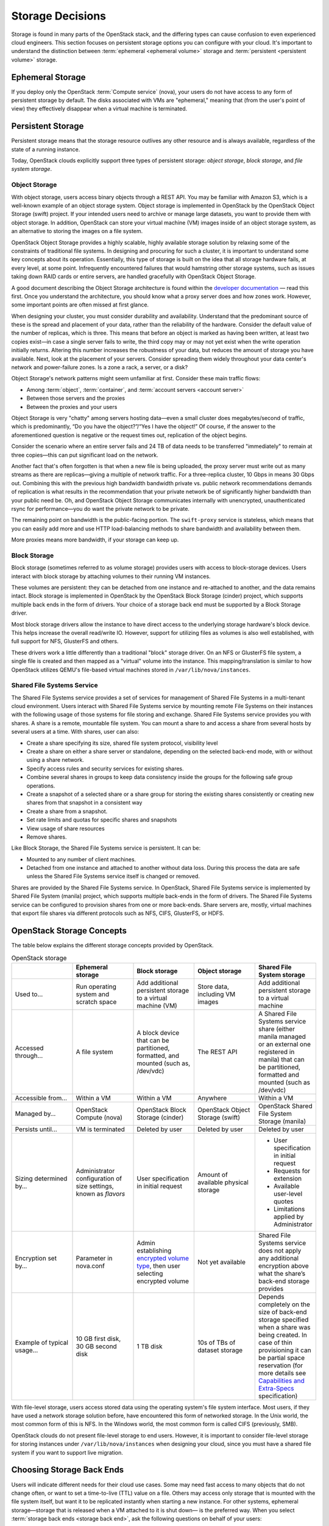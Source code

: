 =================
Storage Decisions
=================

Storage is found in many parts of the OpenStack stack, and the differing
types can cause confusion to even experienced cloud engineers. This
section focuses on persistent storage options you can configure with
your cloud. It's important to understand the distinction between
:term:`ephemeral <ephemeral volume>` storage and
:term:`persistent <persistent volume>` storage.

Ephemeral Storage
~~~~~~~~~~~~~~~~~

If you deploy only the OpenStack :term:`Compute service` (nova), your users do
not have access to any form of persistent storage by default. The disks
associated with VMs are "ephemeral," meaning that (from the user's point
of view) they effectively disappear when a virtual machine is
terminated.

Persistent Storage
~~~~~~~~~~~~~~~~~~

Persistent storage means that the storage resource outlives any other
resource and is always available, regardless of the state of a running
instance.

Today, OpenStack clouds explicitly support three types of persistent
storage: *object storage*, *block storage*, and *file system storage*.

Object Storage
--------------

With object storage, users access binary objects through a REST API. You
may be familiar with Amazon S3, which is a well-known example of an
object storage system. Object storage is implemented in OpenStack by the
OpenStack Object Storage (swift) project. If your intended users need to
archive or manage large datasets, you want to provide them with object
storage. In addition, OpenStack can store your virtual machine (VM)
images inside of an object storage system, as an alternative to storing
the images on a file system.

OpenStack Object Storage provides a highly scalable, highly available
storage solution by relaxing some of the constraints of traditional file
systems. In designing and procuring for such a cluster, it is important
to understand some key concepts about its operation. Essentially, this
type of storage is built on the idea that all storage hardware fails, at
every level, at some point. Infrequently encountered failures that would
hamstring other storage systems, such as issues taking down RAID cards
or entire servers, are handled gracefully with OpenStack Object
Storage.

A good document describing the Object Storage architecture is found
within the `developer
documentation <http://docs.openstack.org/developer/swift/overview_architecture.html>`_
— read this first. Once you understand the architecture, you should know what a
proxy server does and how zones work. However, some important points are
often missed at first glance.

When designing your cluster, you must consider durability and
availability. Understand that the predominant source of these is the
spread and placement of your data, rather than the reliability of the
hardware. Consider the default value of the number of replicas, which is
three. This means that before an object is marked as having been
written, at least two copies exist—in case a single server fails to
write, the third copy may or may not yet exist when the write operation
initially returns. Altering this number increases the robustness of your
data, but reduces the amount of storage you have available. Next, look
at the placement of your servers. Consider spreading them widely
throughout your data center's network and power-failure zones. Is a zone
a rack, a server, or a disk?

Object Storage's network patterns might seem unfamiliar at first.
Consider these main traffic flows:

-  Among :term:`object`, :term:`container`, and
   :term:`account servers <account server>`

-  Between those servers and the proxies

-  Between the proxies and your users

Object Storage is very "chatty" among servers hosting data—even a small
cluster does megabytes/second of traffic, which is predominantly, “Do
you have the object?”/“Yes I have the object!” Of course, if the answer
to the aforementioned question is negative or the request times out,
replication of the object begins.

Consider the scenario where an entire server fails and 24 TB of data
needs to be transferred "immediately" to remain at three copies—this can
put significant load on the network.

Another fact that's often forgotten is that when a new file is being
uploaded, the proxy server must write out as many streams as there are
replicas—giving a multiple of network traffic. For a three-replica
cluster, 10 Gbps in means 30 Gbps out. Combining this with the previous
high bandwidth bandwidth private vs. public network recommendations
demands of replication is what results in the recommendation that your
private network be of significantly higher bandwidth than your public
need be. Oh, and OpenStack Object Storage communicates internally with
unencrypted, unauthenticated rsync for performance—you do want the
private network to be private.

The remaining point on bandwidth is the public-facing portion. The
``swift-proxy`` service is stateless, which means that you can easily
add more and use HTTP load-balancing methods to share bandwidth and
availability between them.

More proxies means more bandwidth, if your storage can keep up.

Block Storage
-------------

Block storage (sometimes referred to as volume storage) provides users
with access to block-storage devices. Users interact with block storage
by attaching volumes to their running VM instances.

These volumes are persistent: they can be detached from one instance and
re-attached to another, and the data remains intact. Block storage is
implemented in OpenStack by the OpenStack Block Storage (cinder)
project, which supports multiple back ends in the form of drivers. Your
choice of a storage back end must be supported by a Block Storage
driver.

Most block storage drivers allow the instance to have direct access to
the underlying storage hardware's block device. This helps increase the
overall read/write IO. However, support for utilizing files as volumes
is also well established, with full support for NFS, GlusterFS and
others.

These drivers work a little differently than a traditional "block"
storage driver. On an NFS or GlusterFS file system, a single file is
created and then mapped as a "virtual" volume into the instance. This
mapping/translation is similar to how OpenStack utilizes QEMU's
file-based virtual machines stored in ``/var/lib/nova/instances``.

Shared File Systems Service
---------------------------

The Shared File Systems service provides a set of services for
management of Shared File Systems in a multi-tenant cloud environment.
Users interact with Shared File Systems service by mounting remote File
Systems on their instances with the following usage of those systems for
file storing and exchange. Shared File Systems service provides you with
shares. A share is a remote, mountable file system. You can mount a
share to and access a share from several hosts by several users at a
time. With shares, user can also:

-  Create a share specifying its size, shared file system protocol,
   visibility level

-  Create a share on either a share server or standalone, depending on
   the selected back-end mode, with or without using a share network.

-  Specify access rules and security services for existing shares.

-  Combine several shares in groups to keep data consistency inside the
   groups for the following safe group operations.

-  Create a snapshot of a selected share or a share group for storing
   the existing shares consistently or creating new shares from that
   snapshot in a consistent way

-  Create a share from a snapshot.

-  Set rate limits and quotas for specific shares and snapshots

-  View usage of share resources

-  Remove shares.

Like Block Storage, the Shared File Systems service is persistent. It
can be:

-  Mounted to any number of client machines.

-  Detached from one instance and attached to another without data loss.
   During this process the data are safe unless the Shared File Systems
   service itself is changed or removed.

Shares are provided by the Shared File Systems service. In OpenStack,
Shared File Systems service is implemented by Shared File System
(manila) project, which supports multiple back-ends in the form of
drivers. The Shared File Systems service can be configured to provision
shares from one or more back-ends. Share servers are, mostly, virtual
machines that export file shares via different protocols such as NFS,
CIFS, GlusterFS, or HDFS.

OpenStack Storage Concepts
~~~~~~~~~~~~~~~~~~~~~~~~~~

The table below explains the different storage concepts provided by OpenStack.

.. list-table:: OpenStack storage
   :widths: 20 20 20 20 20
   :header-rows: 1

   * -
     - Ephemeral storage
     - Block storage
     - Object storage
     - Shared File System storage
   * - Used to…
     - Run operating system and scratch space
     - Add additional persistent storage to a virtual machine (VM)
     - Store data, including VM images
     - Add additional persistent storage to a virtual machine
   * - Accessed through…
     - A file system
     - A block device that can be partitioned, formatted, and mounted
       (such as, /dev/vdc)
     - The REST API
     - A Shared File Systems service share (either manila managed or an
       external one registered in manila) that can be partitioned, formatted
       and mounted (such as /dev/vdc)
   * - Accessible from…
     - Within a VM
     - Within a VM
     - Anywhere
     - Within a VM
   * - Managed by…
     - OpenStack Compute (nova)
     - OpenStack Block Storage (cinder)
     - OpenStack Object Storage (swift)
     - OpenStack Shared File System Storage (manila)
   * - Persists until…
     - VM is terminated
     - Deleted by user
     - Deleted by user
     - Deleted by user
   * - Sizing determined by…
     - Administrator configuration of size settings, known as *flavors*
     - User specification in initial request
     - Amount of available physical storage
     - * User specification in initial request
       * Requests for extension
       * Available user-level quotes
       * Limitations applied by Administrator
   * - Encryption set by…
     - Parameter in nova.conf
     - Admin establishing `encrypted volume type
       <http://docs.openstack.org/user-guide-admin/dashboard_manage_volumes.html>`_,
       then user selecting encrypted volume
     - Not yet available
     - Shared File Systems service does not apply any additional encryption
       above what the share’s back-end storage provides
   * - Example of typical usage…
     - 10 GB first disk, 30 GB second disk
     - 1 TB disk
     - 10s of TBs of dataset storage
     - Depends completely on the size of back-end storage specified when
       a share was being created. In case of thin provisioning it can be
       partial space reservation (for more details see
       `Capabilities and Extra-Specs
       <http://docs.openstack.org/developer/manila/devref/capabilities_and_extra_specs.html?highlight=extra%20specs#common-capabilities>`_
       specification)


With file-level storage, users access stored data using the operating
system's file system interface. Most users, if they have used a network
storage solution before, have encountered this form of networked
storage. In the Unix world, the most common form of this is NFS. In the
Windows world, the most common form is called CIFS (previously,
SMB).

OpenStack clouds do not present file-level storage to end users.
However, it is important to consider file-level storage for storing
instances under ``/var/lib/nova/instances`` when designing your cloud,
since you must have a shared file system if you want to support live
migration.

Choosing Storage Back Ends
~~~~~~~~~~~~~~~~~~~~~~~~~~

Users will indicate different needs for their cloud use cases. Some may
need fast access to many objects that do not change often, or want to
set a time-to-live (TTL) value on a file. Others may access only storage
that is mounted with the file system itself, but want it to be
replicated instantly when starting a new instance. For other systems,
ephemeral storage—storage that is released when a VM attached to it is
shut down— is the preferred way. When you select
:term:`storage back ends <storage back end>`,
ask the following questions on behalf of your users:

-  Do my users need block storage?

-  Do my users need object storage?

-  Do I need to support live migration?

-  Should my persistent storage drives be contained in my compute nodes,
   or should I use external storage?

-  What is the platter count I can achieve? Do more spindles result in
   better I/O despite network access?

-  Which one results in the best cost-performance scenario I'm aiming
   for?

-  How do I manage the storage operationally?

-  How redundant and distributed is the storage? What happens if a
   storage node fails? To what extent can it mitigate my data-loss
   disaster scenarios?

To deploy your storage by using only commodity hardware, you can use a
number of open-source packages, as shown in the following table.

.. list-table:: Persistent file-based storage support
   :widths: 25 25 25 25
   :header-rows: 1

   * -  
     - Object
     - Block
     - File-level
   * - Swift
     - .. image:: figures/Check_mark_23x20_02.png
          :width: 30%
     -
     -  
   * - LVM
     -
     - .. image:: figures/Check_mark_23x20_02.png
          :width: 30%
     -  
   * - Ceph
     - .. image:: figures/Check_mark_23x20_02.png
          :width: 30%
     - .. image:: figures/Check_mark_23x20_02.png
          :width: 30%
     - Experimental
   * - Gluster
     - .. image:: figures/Check_mark_23x20_02.png
          :width: 30%
     - .. image:: figures/Check_mark_23x20_02.png
          :width: 30%
     - .. image:: figures/Check_mark_23x20_02.png
          :width: 30%
   * - NFS
     -
     - .. image:: figures/Check_mark_23x20_02.png
          :width: 30%
     - .. image:: figures/Check_mark_23x20_02.png
          :width: 30%
   * - ZFS
     -
     - .. image:: figures/Check_mark_23x20_02.png
          :width: 30%
     -  
   * - Sheepdog
     - .. image:: figures/Check_mark_23x20_02.png
          :width: 30%
     - .. image:: figures/Check_mark_23x20_02.png
          :width: 30%
     -


.. note::

   This list of open source file-level shared storage solutions is not
   exhaustive; other open source solutions exist (MooseFS). Your
   organization may already have deployed a file-level shared storage
   solution that you can use.

**Storage Driver Support**

In addition to the open source technologies, there are a number of
proprietary solutions that are officially supported by OpenStack Block
Storage. They are offered by the following vendors:

-  IBM (Storwize family/SVC, XIV)

-  NetApp

-  Nexenta

-  SolidFire

You can find a matrix of the functionality provided by all of the
supported Block Storage drivers on the `OpenStack
wiki <https://wiki.openstack.org/wiki/CinderSupportMatrix>`_.

Also, you need to decide whether you want to support object storage in
your cloud. The two common use cases for providing object storage in a
compute cloud are:

-  To provide users with a persistent storage mechanism

-  As a scalable, reliable data store for virtual machine images

Commodity Storage Back-end Technologies
---------------------------------------

This section provides a high-level overview of the differences among the
different commodity storage back end technologies. Depending on your
cloud user's needs, you can implement one or many of these technologies
in different combinations:

OpenStack Object Storage (swift)
    The official OpenStack Object Store implementation. It is a mature
    technology that has been used for several years in production by
    Rackspace as the technology behind Rackspace Cloud Files. As it is
    highly scalable, it is well-suited to managing petabytes of storage.
    OpenStack Object Storage's advantages are better integration with
    OpenStack (integrates with OpenStack Identity, works with the
    OpenStack dashboard interface) and better support for multiple data
    center deployment through support of asynchronous eventual
    consistency replication.

    Therefore, if you eventually plan on distributing your storage
    cluster across multiple data centers, if you need unified accounts
    for your users for both compute and object storage, or if you want
    to control your object storage with the OpenStack dashboard, you
    should consider OpenStack Object Storage. More detail can be found
    about OpenStack Object Storage in the section below.

Ceph
    A scalable storage solution that replicates data across commodity
    storage nodes. Ceph was originally developed by one of the founders
    of DreamHost and is currently used in production there.

    Ceph was designed to expose different types of storage interfaces to
    the end user: it supports object storage, block storage, and
    file-system interfaces, although the file-system interface is not
    yet considered production-ready. Ceph supports the same API as swift
    for object storage and can be used as a back end for cinder block
    storage as well as back-end storage for glance images. Ceph supports
    "thin provisioning," implemented using copy-on-write.

    This can be useful when booting from volume because a new volume can
    be provisioned very quickly. Ceph also supports keystone-based
    authentication (as of version 0.56), so it can be a seamless swap in
    for the default OpenStack swift implementation.

    Ceph's advantages are that it gives the administrator more
    fine-grained control over data distribution and replication
    strategies, enables you to consolidate your object and block
    storage, enables very fast provisioning of boot-from-volume
    instances using thin provisioning, and supports a distributed
    file-system interface, though this interface is `not yet
    recommended <http://ceph.com/docs/master/cephfs/>`_ for use in
    production deployment by the Ceph project.

    If you want to manage your object and block storage within a single
    system, or if you want to support fast boot-from-volume, you should
    consider Ceph.

Gluster
    A distributed, shared file system. As of Gluster version 3.3, you
    can use Gluster to consolidate your object storage and file storage
    into one unified file and object storage solution, which is called
    Gluster For OpenStack (GFO). GFO uses a customized version of swift
    that enables Gluster to be used as the back-end storage.

    The main reason to use GFO rather than regular swift is if you also
    want to support a distributed file system, either to support shared
    storage live migration or to provide it as a separate service to
    your end users. If you want to manage your object and file storage
    within a single system, you should consider GFO.

LVM
    The Logical Volume Manager is a Linux-based system that provides an
    abstraction layer on top of physical disks to expose logical volumes
    to the operating system. The LVM back-end implements block storage
    as LVM logical partitions.

    On each host that will house block storage, an administrator must
    initially create a volume group dedicated to Block Storage volumes.
    Blocks are created from LVM logical volumes.

    .. note::

       LVM does *not* provide any replication. Typically,
       administrators configure RAID on nodes that use LVM as block
       storage to protect against failures of individual hard drives.
       However, RAID does not protect against a failure of the entire
       host.

ZFS
    The Solaris iSCSI driver for OpenStack Block Storage implements
    blocks as ZFS entities. ZFS is a file system that also has the
    functionality of a volume manager. This is unlike on a Linux system,
    where there is a separation of volume manager (LVM) and file system
    (such as, ext3, ext4, xfs, and btrfs). ZFS has a number of
    advantages over ext4, including improved data-integrity checking.

    The ZFS back end for OpenStack Block Storage supports only
    Solaris-based systems, such as Illumos. While there is a Linux port
    of ZFS, it is not included in any of the standard Linux
    distributions, and it has not been tested with OpenStack Block
    Storage. As with LVM, ZFS does not provide replication across hosts
    on its own; you need to add a replication solution on top of ZFS if
    your cloud needs to be able to handle storage-node failures.

    We don't recommend ZFS unless you have previous experience with
    deploying it, since the ZFS back end for Block Storage requires a
    Solaris-based operating system, and we assume that your experience
    is primarily with Linux-based systems.

Sheepdog
    Sheepdog is a userspace distributed storage system. Sheepdog scales
    to several hundred nodes, and has powerful virtual disk management
    features like snapshot, cloning, rollback, thin provisioning.

    It is essentially an object storage system that manages disks and
    aggregates the space and performance of disks linearly in hyper
    scale on commodity hardware in a smart way. On top of its object
    store, Sheepdog provides elastic volume service and http service.
    Sheepdog does not assume anything about kernel version and can work
    nicely with xattr-supported file systems.

Conclusion
~~~~~~~~~~

We hope that you now have some considerations in mind and questions to
ask your future cloud users about their storage use cases. As you can
see, your storage decisions will also influence your network design for
performance and security needs. Continue with us to make more informed
decisions about your OpenStack cloud design.

